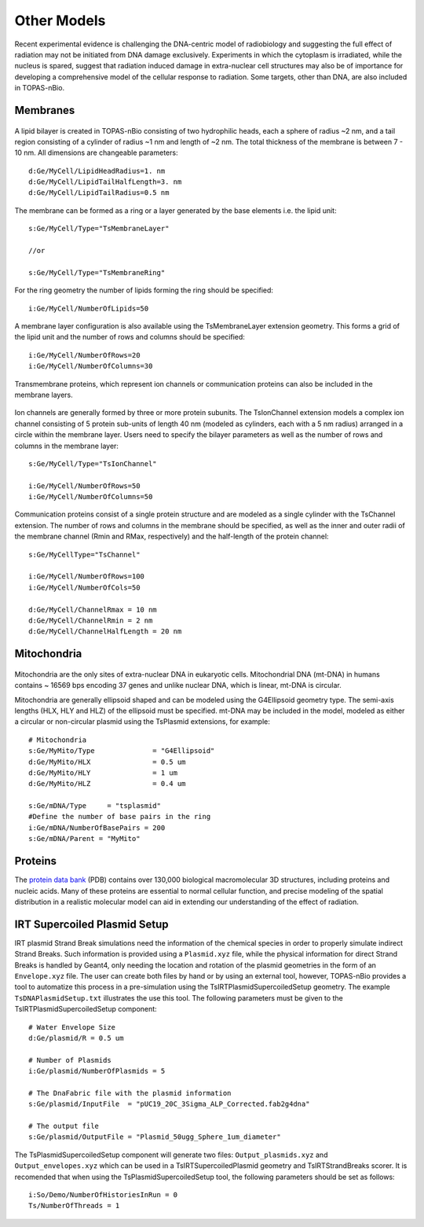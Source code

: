 Other Models
============
Recent experimental evidence is challenging the DNA-centric model of radiobiology and suggesting the full effect of radiation may not be initiated from DNA damage exclusively. Experiments in which the cytoplasm is irradiated, while the nucleus is spared, suggest that radiation induced damage in extra-nuclear cell structures may also be of importance for developing a comprehensive model of the cellular response to radiation. Some targets, other than DNA, are also included in TOPAS-nBio.

Membranes
---------

.. figure:: images/Membrane.png
   :width: 150
   :align: center 

A lipid bilayer is created in TOPAS-nBio consisting of two hydrophilic heads, each a sphere of radius ~2 nm, and a tail region consisting of a cylinder of radius ~1 nm and length of ~2 nm. The total thickness of the membrane is between 7 - 10 nm. All dimensions are changeable parameters::

  d:Ge/MyCell/LipidHeadRadius=1. nm
  d:Ge/MyCell/LipidTailHalfLength=3. nm
  d:Ge/MyCell/LipidTailRadius=0.5 nm

The membrane can be formed as a ring or a layer generated by the base elements i.e. the lipid unit::

  s:Ge/MyCell/Type="TsMembraneLayer"

  //or

  s:Ge/MyCell/Type="TsMembraneRing"


For the ring geometry the number of lipids forming the ring should be specified::

  i:Ge/MyCell/NumberOfLipids=50


.. figure:: images/MembraneLayer.png
   :width: 300
   :align: center 

A membrane layer configuration is also available using the TsMembraneLayer extension geometry. This forms a grid of the lipid unit and the number of rows and columns should be specified::

  i:Ge/MyCell/NumberOfRows=20
  i:Ge/MyCell/NumberOfColumns=30

Transmembrane proteins, which represent ion channels or communication proteins can also be included in the membrane layers. 

.. figure:: images/IonChannel.png
   :width: 300
   :align: center 

Ion channels are generally formed by three or more protein subunits. The TsIonChannel extension models a complex ion channel consisting of 5 protein sub-units of length 40 nm (modeled as cylinders, each with a 5 nm radius) arranged in a circle within the membrane layer. Users need to specify the bilayer parameters as well as the number of rows and columns in the membrane layer::

  s:Ge/MyCell/Type="TsIonChannel"

  i:Ge/MyCell/NumberOfRows=50
  i:Ge/MyCell/NumberOfColumns=50

.. figure:: images/Channel.png
   :width: 300
   :align: center 

Communication proteins consist of a single protein structure and are modeled as a single cylinder with the TsChannel extension. The number of rows and columns in the membrane should be specified, as well as the inner and outer radii of the membrane channel (Rmin and RMax, respectively) and the half-length of the protein channel::

  s:Ge/MyCellType="TsChannel"
 
  i:Ge/MyCell/NumberOfRows=100
  i:Ge/MyCell/NumberOfCols=50

  d:Ge/MyCell/ChannelRmax = 10 nm
  d:Ge/MyCell/ChannelRmin = 2 nm
  d:Ge/MyCell/ChannelHalfLength = 20 nm


Mitochondria
------------

.. figure:: images/Mitochondria.png
   :width: 300
   :align: center

Mitochondria are the only sites of extra-nuclear DNA in eukaryotic cells. Mitochondrial DNA (mt-DNA) in humans contains ~ 16569 bps encoding 37 genes and unlike nuclear DNA, which is linear, mt-DNA is circular.

Mitochondria are generally ellipsoid shaped and can be modeled using the G4Ellipsoid geometry type. The semi-axis lengths (HLX, HLY and HLZ) of the ellipsoid must be specified. mt-DNA may be included in the model, modeled as either a circular or non-circular plasmid using the TsPlasmid extensions, for example::

  # Mitochondria
  s:Ge/MyMito/Type              = "G4Ellipsoid"
  d:Ge/MyMito/HLX               = 0.5 um
  d:Ge/MyMito/HLY               = 1 um
  d:Ge/MyMito/HLZ               = 0.4 um

  s:Ge/mDNA/Type     = "tsplasmid"
  #Define the number of base pairs in the ring
  i:Ge/mDNA/NumberOfBasePairs = 200
  s:Ge/mDNA/Parent = "MyMito"


Proteins
--------
The `protein data bank`_ (PDB) contains over 130,000 biological macromolecular 3D structures, including proteins and nucleic acids. Many of these proteins are essential to normal cellular function, and precise modeling of the spatial distribution in a realistic molecular model can aid in extending our understanding of the effect of radiation. 


.. _protein data bank: https://www.rcsb.org

IRT Supercoiled Plasmid Setup
-----------------------------
IRT plasmid Strand Break simulations need the information of the chemical species in order to properly simulate indirect
Strand Breaks. Such information is provided using a ``Plasmid.xyz`` file, while the physical information for direct 
Strand Breaks is handled by Geant4, only needing the location and rotation of the plasmid geometries in the form of an ``Envelope.xyz`` file.
The user can create both files by hand or by using an external tool, however, TOPAS-nBio provides a tool to automatize this process 
in a pre-simulation using the TsIRTPlasmidSupercoiledSetup geometry. The example ``TsDNAPlasmidSetup.txt`` illustrates the use this tool.
The following parameters must be given to the TsIRTPlasmidSupercoiledSetup component::

  # Water Envelope Size
  d:Ge/plasmid/R = 0.5 um

  # Number of Plasmids
  i:Ge/plasmid/NumberOfPlasmids = 5

  # The DnaFabric file with the plasmid information
  s:Ge/plasmid/InputFile  = "pUC19_20C_3Sigma_ALP_Corrected.fab2g4dna"

  # The output file
  s:Ge/plasmid/OutputFile = "Plasmid_50ugg_Sphere_1um_diameter"

The TsPlasmidSupercoiledSetup component will generate two files: ``Output_plasmids.xyz`` and ``Output_envelopes.xyz`` which can
be used in a TsIRTSupercoiledPlasmid geometry and TsIRTStrandBreaks scorer.
It is recomended that when using the TsPlasmidSupercoiledSetup tool, the following parameters should be set as follows::

  i:So/Demo/NumberOfHistoriesInRun = 0
  Ts/NumberOfThreads = 1

